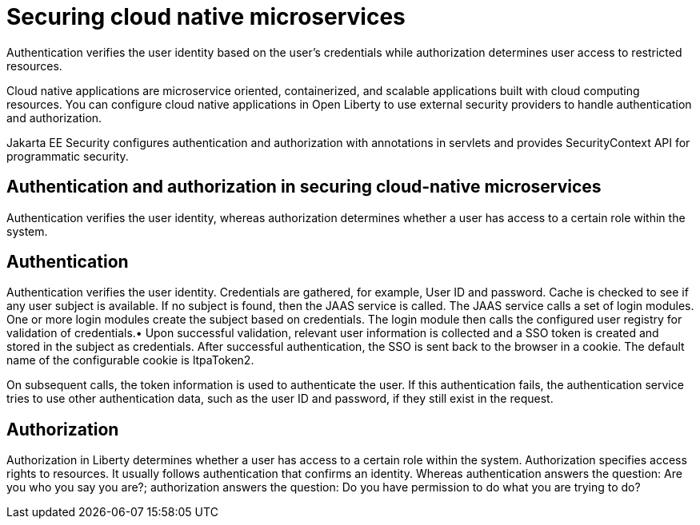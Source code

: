 // Copyright (c) 2019 IBM Corporation and others.
// Licensed under Creative Commons Attribution-NoDerivatives
// 4.0 International (CC BY-ND 4.0)
//   https://creativecommons.org/licenses/by-nd/4.0/
//
// Contributors:
//     IBM Corporation
//
:page-description: Authentication verifies the user identity based on the user’s credentials while authorization determines user access to restricted resources.
:seo-description: Authentication verifies the user identity based on the user’s credentials while authorization determines user access to restricted resources.
:page-layout: general-reference
:page-type: general
= Securing cloud native microservices

Authentication verifies the user identity based on the user’s credentials while authorization determines user access to restricted resources.

Cloud native applications are microservice oriented, containerized, and scalable applications built with cloud computing resources. You can configure cloud native applications in Open Liberty to use external security providers to handle authentication and authorization.

Jakarta EE Security configures authentication and authorization with annotations in servlets and provides SecurityContext API for programmatic security.

== Authentication and authorization in securing cloud-native microservices

Authentication verifies the user identity, whereas authorization determines whether a user has access to a certain role within the system.

== Authentication

Authentication verifies the user identity. Credentials are gathered, for example, User ID and password. Cache is checked to see if any user subject is available. If no subject is found, then the JAAS service is called. The JAAS service calls a set of login modules. One or more login modules create the subject based on credentials. The login module then calls the configured user registry for validation of credentials.•	Upon successful validation, relevant user information is collected and a SSO token is created and stored in the subject as credentials. After successful authentication, the SSO is sent back to the browser in a cookie.
The default name of the configurable cookie is ltpaToken2.

On subsequent calls, the token information is used to authenticate the user. If this authentication fails, the authentication service tries to use other authentication data, such as the user ID and password, if they still exist in the request.




== Authorization
Authorization in Liberty determines whether a user has access to a certain role within the system. Authorization specifies access rights to resources. It usually follows authentication that confirms an identity. Whereas authentication answers the question: Are you who you say you are?; authorization answers the question: Do you have permission to do what you are trying to do?
